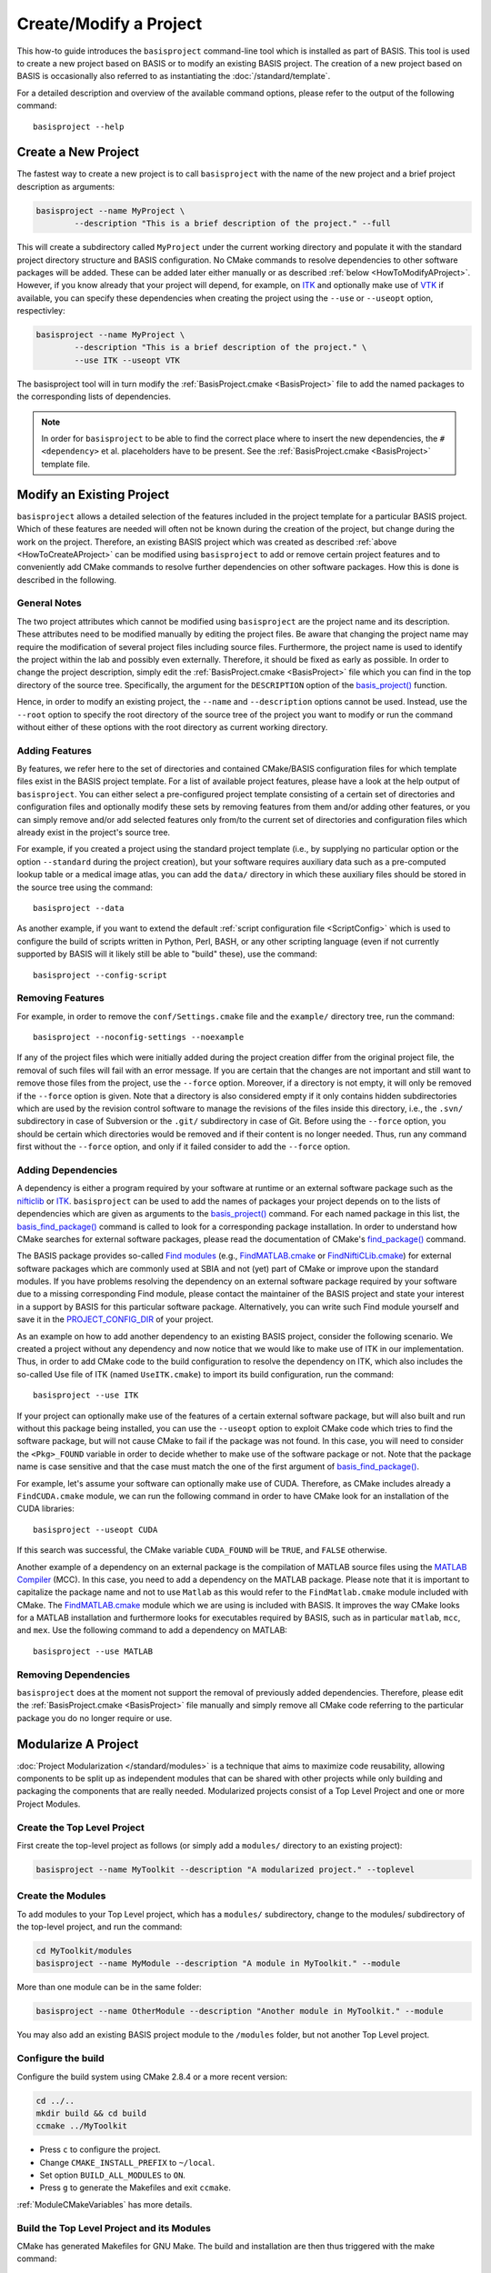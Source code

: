 .. meta::
    :description: How to create/modify a software project based on BASIS,
                  a build system and software implementation standard.

=======================
Create/Modify a Project
=======================

This how-to guide introduces the ``basisproject`` command-line tool which
is installed as part of BASIS. This tool is used to create a new project 
based on BASIS or to modify an existing BASIS project. The creation of a 
new project based on BASIS is occasionally also referred to as 
instantiating the :doc:`/standard/template`.

For a detailed description and overview of the available command options,
please refer to the output of the following command::

    basisproject --help


.. _HowToCreateAProject:

Create a New Project
====================

The fastest way to create a new project is to call ``basisproject`` with the name
of the new project and a brief project description as arguments:

.. code-block:: bash

    basisproject --name MyProject \
            --description "This is a brief description of the project." --full

This will create a subdirectory called ``MyProject`` under the current working directory
and populate it with the standard project directory structure and BASIS configuration.
No CMake commands to resolve dependencies to other software packages will be added.
These can be added later either manually or as described :ref:`below <HowToModifyAProject>`.
However, if you know already that your project will depend, for example, on ITK_ and
optionally make use of VTK_ if available, you can specify these dependencies
when creating the project using the ``--use`` or ``--useopt`` option, respectivley:

.. code-block:: bash

    basisproject --name MyProject \
            --description "This is a brief description of the project." \
            --use ITK --useopt VTK

The basisproject tool will in turn modify the :ref:`BasisProject.cmake <BasisProject>` file to add the
named packages to the corresponding lists of dependencies.

.. note::

    In order for ``basisproject`` to be able to find the correct place where to insert
    the new dependencies, the ``#<dependency>`` et al. placeholders have to be present.
    See the  :ref:`BasisProject.cmake <BasisProject>` template file.


.. _HowToModifyAProject:

Modify an Existing Project
==========================

``basisproject`` allows a detailed selection of the features included in the project
template for a particular BASIS project. Which of these features are needed will
often not be known during the creation of the project, but change during the work on
the project. Therefore, an existing BASIS project which was created as
described :ref:`above <HowToCreateAProject>` can be modified using ``basisproject``
to add or remove certain project features and to conveniently add CMake commands to
resolve further dependencies on other software packages. How this is done is
described in the following.

General Notes
-------------

The two project attributes which cannot be modified using ``basisproject`` are the
project name and its description. These attributes need to be modified manually by
editing the project files. Be aware that changing the project name may require the
modification of several project files including source files. Furthermore, the
project name is used to identify the project within the lab and possibly even externally.
Therefore, it should be fixed as early as possible. In order to change the project
description, simply edit the  :ref:`BasisProject.cmake <BasisProject>` file which you can find
in the top directory of the source tree. Specifically, the argument for the
``DESCRIPTION`` option of the `basis_project()`_ function.

Hence, in order to modify an existing project, the ``--name`` and
``--description`` options cannot be used. Instead, use the ``--root``
option to specify the root directory of the source tree of the project you want
to modify or run the command without either of these options with the root directory
as current working directory.

Adding Features
---------------

By features, we refer here to the set of directories and contained CMake/BASIS
configuration files for which template files exist in the BASIS project template.
For a list of available project features, please have a look at the help output of
``basisproject``. You can either select a pre-configured project template consisting
of a certain set of directories and configuration files and optionally modify these
sets by removing features from them and/or adding other features, or you can simply
remove and/or add selected features only from/to the current set of directories and
configuration files which already exist in the project's source tree.

For example, if you created a project using the standard project template
(i.e., by supplying no particular option or the option ``--standard`` during
the project creation), but your software requires auxiliary data such as a
pre-computed lookup table or a medical image atlas, you can add the ``data/``
directory in which these auxiliary files should be stored in the source tree using
the command::

    basisproject --data

As another example, if you want to extend the default :ref:`script configuration file <ScriptConfig>`
which is used to configure the build of scripts written in Python, Perl, BASH, or any
other scripting language (even if not currently supported by BASIS will it likely
still be able to "build" these), use the command::

    basisproject --config-script


Removing Features
-----------------

For example, in order to remove the ``conf/Settings.cmake`` file and the ``example/``
directory tree, run the command::

    basisproject --noconfig-settings --noexample

If any of the project files which were initially added during the project creation
differ from the original project file, the removal of such files will fail with
an error message. If you are certain that the changes are not important and still
want to remove those files from the project, use the ``--force`` option.
Moreover, if a directory is not empty, it will only be removed if the ``--force``
option is given. Note that a directory is also considered empty if it only contains
hidden subdirectories which are used by the revision control software to manage
the revisions of the files inside this directory, i.e., the ``.svn/`` subdirectory
in case of Subversion or the ``.git/`` subdirectory in case of Git. Before using the
``--force`` option, you should be certain which directories would be removed and if
their content is no longer needed. Thus, run any command first without the ``--force``
option, and only if it failed consider to add the ``--force`` option.


Adding Dependencies
-------------------

A dependency is either a program required by your software at runtime or an external
software package such as the nifticlib_ or ITK_. ``basisproject`` can be used to add
the names of packages your project depends on to the lists of dependencies which are
given as arguments to the `basis_project()`_ command. For each named package in this
list, the `basis_find_package()`_ command is called to look for a corresponding
package installation. In order to understand how CMake searches for external software
packages, please read the documentation of CMake's `find_package()`_ command.

The BASIS package provides so-called `Find modules`_ (e.g., `FindMATLAB.cmake`_ or
`FindNiftiCLib.cmake`_) for external software packages which are commonly used
at SBIA and not (yet) part of CMake or improve upon the standard modules. If you have
problems resolving the dependency on an external software package required by your
software due to a missing corresponding Find module, please contact the maintainer of
the BASIS project and state your interest in a support by BASIS for this particular
software package. Alternatively, you can write such Find module yourself and save it
in the `PROJECT_CONFIG_DIR`_ of your project.

As an example on how to add another dependency to an existing BASIS project,
consider the following scenario. We created a project without any dependency and now
notice that we would like to make use of ITK in our implementation.
Thus, in order to add CMake code to the build configuration to resolve the dependency
on ITK, which also includes the so-called Use file of ITK (named ``UseITK.cmake``)
to import its build configuration, run the command::

    basisproject --use ITK

If your project can optionally make use of the features of a certain external software
package, but will also built and run without this package being installed, you can use
the ``--useopt`` option to exploit CMake code which tries to find the software package,
but will not cause CMake to fail if the package was not found. In this case, you will
need to consider the ``<Pkg>_FOUND`` variable in order to decide whether to make use of
the software package or not. Note that the package name is case sensitive and that the
case must match the one of the first argument of `basis_find_package()`_.

For example, let's assume your software can optionally make use of CUDA.
Therefore, as CMake includes already a ``FindCUDA.cmake`` module, we can run the
following command in order to have CMake look for an installation of the CUDA libraries::

    basisproject --useopt CUDA

If this search was successful, the CMake variable ``CUDA_FOUND`` will be ``TRUE``,
and ``FALSE`` otherwise.

Another example of a dependency on an external package is the compilation of
MATLAB source files using the `MATLAB Compiler`_ (MCC). In this case, you need to
add a dependency on the MATLAB package. Please note that it is important to capitalize
the package name and not to use ``Matlab`` as this would refer to the ``FindMatlab.cmake``
module included with CMake. The `FindMATLAB.cmake`_ module which we are using is included
with BASIS. It improves the way CMake looks for a MATLAB installation and furthermore
looks for executables required by BASIS, such as in particular ``matlab``, ``mcc``, and
``mex``. Use the following command to add a dependency on MATLAB::

    basisproject --use MATLAB


Removing Dependencies
---------------------

``basisproject`` does at the moment not support the removal of previously added
dependencies. Therefore, please edit the  :ref:`BasisProject.cmake <BasisProject>` file manually
and simply remove all CMake code referring to the particular package you do no
longer require or use.


.. _HowToModularizeAProject:

Modularize A Project
====================

:doc:`Project Modularization </standard/modules>` is a 
technique that aims to maximize code reusability, allowing 
components to be split up as independent modules that can 
be shared with other projects while only building and 
packaging the components that are really needed. 
Modularized projects consist of a Top Level
Project and one or more Project Modules.

Create the Top Level Project
----------------------------

First create the top-level project as follows (or simply add a ``modules/``
directory to an existing project):

.. code-block:: bash

    basisproject --name MyToolkit --description "A modularized project." --toplevel

Create the Modules
------------------

To add modules to your Top Level project, which has a ``modules/`` 
subdirectory, change to the modules/ subdirectory of the
top-level project, and run the command:

.. code-block:: bash

    cd MyToolkit/modules
    basisproject --name MyModule --description "A module in MyToolkit." --module
    
More than one module can be in the same folder:

.. code-block:: bash

    basisproject --name OtherModule --description "Another module in MyToolkit." --module

You may also add an existing BASIS project module to 
the ``/modules`` folder, but not another Top Level project.



Configure the build
-------------------

Configure the build system using CMake 2.8.4 or a more recent version:

.. code-block:: bash
    
    cd ../..
    mkdir build && cd build
    ccmake ../MyToolkit

- Press ``c`` to configure the project.
- Change ``CMAKE_INSTALL_PREFIX`` to ``~/local``.
- Set option ``BUILD_ALL_MODULES`` to ``ON``.
- Press ``g`` to generate the Makefiles and exit ``ccmake``.

:ref:`ModuleCMakeVariables` has more details.

Build the Top Level Project and its Modules
-------------------------------------------

CMake has generated Makefiles for GNU Make. The build and installation are then thus triggered with the make command:

.. code-block:: bash
    
    make
    make install


As a result, CMake copies the built files into the installation tree as specified by the
``CMAKE_INSTALL_PREFIX`` variable.

.. _HowToUpdateAProject:

Update a Project
================

Occasionally, the project template of BASIS may be modified as the development
of BASIS progresses. In such case, you may want or need to update the files of a
project which have been created from a previous version of the project template.
In order to help updating a project to a newer project template version, the
project tool uses a three-way file comparison similar to Subversion to merge
changes in the template files with those changes you have made to the
corresponding files of your project. If such merge fails because both the
template as well as the project file have been changed at the same lines,
a merge conflict occurs which has to be resolved manually. In no case, however,
``basisproject`` will discard your changes. There will always be a backup of
your current project file, before the automatic file merge is performed.

To update the project files, run the following command in the root directory
of your project's source tree::

    basisproject --update

If the project template has not been changed since the last update, no files
will be modified by this command.


.. _HowToResolveProjectUpdateConflicts:

Resolving Merge Conflicts
-------------------------

When the same lines of the template file as well as the project file have
been modified since the creation or last update of the project, you will
get a merge conflict. A merge conflict results in a merged project file
which contains the changes of both the template and your current project
file. Markers such as the following are used to highlight the lines of
the merged file which are in conflict with each other.

.. The tabularcolumns directive is required to help with formatting the table properly
   in case of LaTeX (PDF) output.

.. tabularcolumns:: |p{1.75cm}|p{13.75cm}|

===========   =================================================================
  Marker                                Description
===========   =================================================================
``<<<<<<<``   Marks the start of conflicting lines. This marker is followed by
              your changes from the corresponding lines of your project file.
``|||||||``   Marks the start of the corresponding lines from the original
              template file which was used to create the project or which the
              project has been updated to last.
``=======``   Marks the start of the corresponding lines from the current
              template file, i.e., the one the project file should be updated
              to.
``>>>>>>>``   Marks the end of the conflicting lines.
===========   =================================================================


In order to resolve the conflicts in one file, you have to edit the merged
project file manually. For reference, ``basisproject`` writes the new template
file to a file named like the project file in conflict with this project file,
using .template as file name suffix. It further keeps a backup of your current
project file before the update. The file name suffix for this backup file is
``.mine``. For example, if conflicts occured when updating the ``README.txt``
file, the following files are written to your project's directory.

.. The tabularcolumns directive is required to help with formatting the table properly
   in case of LaTeX (PDF) output.

.. tabularcolumns:: |p{4cm}|p{11.5cm}|

=======================   ==========================================================
      File Name                                 Description
=======================   ==========================================================
``README.txt.mine``       A copy of the project file before the update.
``README.txt.template``   A copy of the current template file which differs from
                          the template file used to create the project or
                          corresponds to the version of the template file of the
                          last update.
``README.txt``            The file containing changes from both the
                          ``README.txt.template`` and ``README.txt.mine`` file,
                          where conflicts have been highlighted using above markers.
=======================   ==========================================================


After you edited the project files which contain conflicts, possibly using
merge tools installed on your system, you need to remove the ``.template`` and
``.mine`` files to let ``basisproject`` know that the conflicts are resolved.
Otherwise, when you run the update command again, it will fail with an
error message indicating that there are unresolved merge conflicts.
You can delete those files either manually or using the following command
in the root directory of your project's source tree.

::

    basisproject --cleanup


.. _basis_project(): http://opensource.andreasschuh.com/cmake-basis/apidoc/latest/group__CMakeAPI.html#gad82d479d14499d09c5aeda3af646b9f6
.. _basis_find_package(): http://opensource.andreasschuh.com/cmake-basis/apidoc/latest/group__CMakeAPI.html#gac9a1326ff8b06b17aebbb6b852ca73af
.. _find_package(): http://www.cmake.org/cmake/help/v2.8.8/cmake.html#command:find_package
.. _Find modules: http://opensource.andreasschuh.com/cmake-basis/apidoc/latest/group__CMakeFindModules.html
.. _FindMATLAB.cmake: http://opensource.andreasschuh.com/cmake-basis/apidoc/latest/FindMATLAB_8cmake.html
.. _FindNiftiCLib.cmake: http://opensource.andreasschuh.com/cmake-basis/apidoc/latest/FindNiftiCLib_8cmake.html
.. _MATLAB Compiler: http://www.mathworks.com/products/compiler/
.. _nifticlib: http://niftilib.sourceforge.net/
.. _PROJECT_CONFIG_DIR: http://opensource.andreasschuh.com/cmake-basis/apidoc/latest/group__BasisDirectories.html#ga6eca623aced1386555dcea2557fb8747
.. _ITK: http://www.itk.org/
.. _ITK 4 Modularization: http://www.vtk.org/Wiki/ITK/Release_4/Modularization
.. _VTK: http://www.vtk.org/
